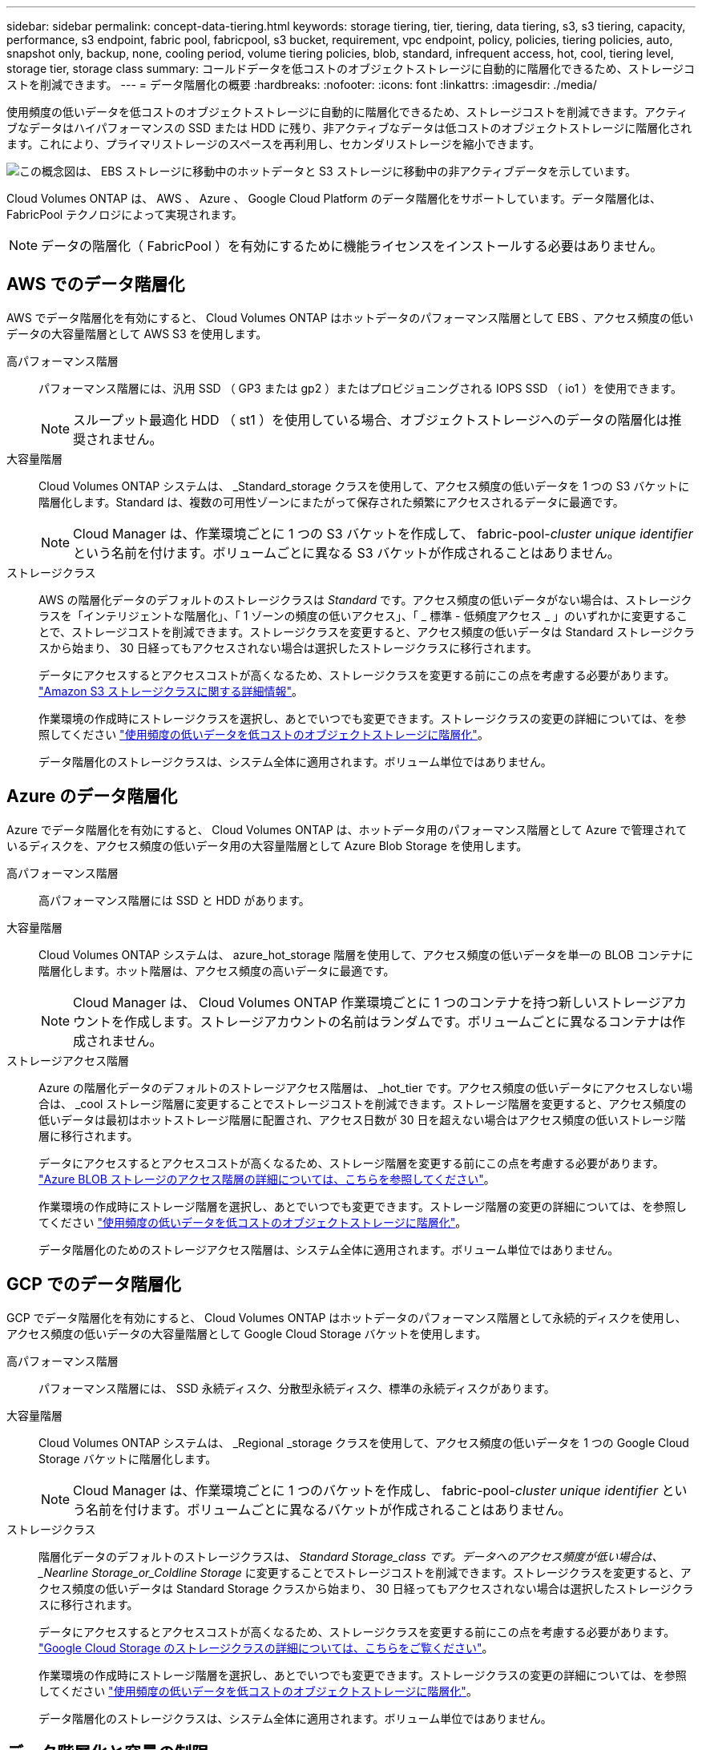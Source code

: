 ---
sidebar: sidebar 
permalink: concept-data-tiering.html 
keywords: storage tiering, tier, tiering, data tiering, s3, s3 tiering, capacity, performance, s3 endpoint, fabric pool, fabricpool, s3 bucket, requirement, vpc endpoint, policy, policies, tiering policies, auto, snapshot only, backup, none, cooling period, volume tiering policies, blob, standard, infrequent access, hot, cool, tiering level, storage tier, storage class 
summary: コールドデータを低コストのオブジェクトストレージに自動的に階層化できるため、ストレージコストを削減できます。 
---
= データ階層化の概要
:hardbreaks:
:nofooter: 
:icons: font
:linkattrs: 
:imagesdir: ./media/


[role="lead"]
使用頻度の低いデータを低コストのオブジェクトストレージに自動的に階層化できるため、ストレージコストを削減できます。アクティブなデータはハイパフォーマンスの SSD または HDD に残り、非アクティブなデータは低コストのオブジェクトストレージに階層化されます。これにより、プライマリストレージのスペースを再利用し、セカンダリストレージを縮小できます。

image:diagram_data_tiering.png["この概念図は、 EBS ストレージに移動中のホットデータと S3 ストレージに移動中の非アクティブデータを示しています。"]

Cloud Volumes ONTAP は、 AWS 、 Azure 、 Google Cloud Platform のデータ階層化をサポートしています。データ階層化は、 FabricPool テクノロジによって実現されます。


NOTE: データの階層化（ FabricPool ）を有効にするために機能ライセンスをインストールする必要はありません。



== AWS でのデータ階層化

AWS でデータ階層化を有効にすると、 Cloud Volumes ONTAP はホットデータのパフォーマンス階層として EBS 、アクセス頻度の低いデータの大容量階層として AWS S3 を使用します。

高パフォーマンス階層:: パフォーマンス階層には、汎用 SSD （ GP3 または gp2 ）またはプロビジョニングされる IOPS SSD （ io1 ）を使用できます。
+
--

NOTE: スループット最適化 HDD （ st1 ）を使用している場合、オブジェクトストレージへのデータの階層化は推奨されません。

--
大容量階層:: Cloud Volumes ONTAP システムは、 _Standard_storage クラスを使用して、アクセス頻度の低いデータを 1 つの S3 バケットに階層化します。Standard は、複数の可用性ゾーンにまたがって保存された頻繁にアクセスされるデータに最適です。
+
--

NOTE: Cloud Manager は、作業環境ごとに 1 つの S3 バケットを作成して、 fabric-pool-_cluster unique identifier_ という名前を付けます。ボリュームごとに異なる S3 バケットが作成されることはありません。

--
ストレージクラス:: AWS の階層化データのデフォルトのストレージクラスは _Standard_ です。アクセス頻度の低いデータがない場合は、ストレージクラスを「インテリジェントな階層化」、「 1 ゾーンの頻度の低いアクセス」、「 _ 標準 - 低頻度アクセス _ 」のいずれかに変更することで、ストレージコストを削減できます。ストレージクラスを変更すると、アクセス頻度の低いデータは Standard ストレージクラスから始まり、 30 日経ってもアクセスされない場合は選択したストレージクラスに移行されます。
+
--
データにアクセスするとアクセスコストが高くなるため、ストレージクラスを変更する前にこの点を考慮する必要があります。 https://aws.amazon.com/s3/storage-classes["Amazon S3 ストレージクラスに関する詳細情報"^]。

作業環境の作成時にストレージクラスを選択し、あとでいつでも変更できます。ストレージクラスの変更の詳細については、を参照してください link:task-tiering.html["使用頻度の低いデータを低コストのオブジェクトストレージに階層化"]。

データ階層化のストレージクラスは、システム全体に適用されます。ボリューム単位ではありません。

--




== Azure のデータ階層化

Azure でデータ階層化を有効にすると、 Cloud Volumes ONTAP は、ホットデータ用のパフォーマンス階層として Azure で管理されているディスクを、アクセス頻度の低いデータ用の大容量階層として Azure Blob Storage を使用します。

高パフォーマンス階層:: 高パフォーマンス階層には SSD と HDD があります。
大容量階層:: Cloud Volumes ONTAP システムは、 azure_hot_storage 階層を使用して、アクセス頻度の低いデータを単一の BLOB コンテナに階層化します。ホット階層は、アクセス頻度の高いデータに最適です。
+
--

NOTE: Cloud Manager は、 Cloud Volumes ONTAP 作業環境ごとに 1 つのコンテナを持つ新しいストレージアカウントを作成します。ストレージアカウントの名前はランダムです。ボリュームごとに異なるコンテナは作成されません。

--
ストレージアクセス階層:: Azure の階層化データのデフォルトのストレージアクセス階層は、 _hot_tier です。アクセス頻度の低いデータにアクセスしない場合は、 _cool ストレージ階層に変更することでストレージコストを削減できます。ストレージ階層を変更すると、アクセス頻度の低いデータは最初はホットストレージ階層に配置され、アクセス日数が 30 日を超えない場合はアクセス頻度の低いストレージ階層に移行されます。
+
--
データにアクセスするとアクセスコストが高くなるため、ストレージ階層を変更する前にこの点を考慮する必要があります。 https://docs.microsoft.com/en-us/azure/storage/blobs/storage-blob-storage-tiers["Azure BLOB ストレージのアクセス階層の詳細については、こちらを参照してください"^]。

作業環境の作成時にストレージ階層を選択し、あとでいつでも変更できます。ストレージ階層の変更の詳細については、を参照してください link:task-tiering.html["使用頻度の低いデータを低コストのオブジェクトストレージに階層化"]。

データ階層化のためのストレージアクセス階層は、システム全体に適用されます。ボリューム単位ではありません。

--




== GCP でのデータ階層化

GCP でデータ階層化を有効にすると、 Cloud Volumes ONTAP はホットデータのパフォーマンス階層として永続的ディスクを使用し、アクセス頻度の低いデータの大容量階層として Google Cloud Storage バケットを使用します。

高パフォーマンス階層:: パフォーマンス階層には、 SSD 永続ディスク、分散型永続ディスク、標準の永続ディスクがあります。
大容量階層:: Cloud Volumes ONTAP システムは、 _Regional _storage クラスを使用して、アクセス頻度の低いデータを 1 つの Google Cloud Storage バケットに階層化します。
+
--

NOTE: Cloud Manager は、作業環境ごとに 1 つのバケットを作成し、 fabric-pool-_cluster unique identifier_ という名前を付けます。ボリュームごとに異なるバケットが作成されることはありません。

--
ストレージクラス:: 階層化データのデフォルトのストレージクラスは、 _Standard Storage_class です。データへのアクセス頻度が低い場合は、 _Nearline Storage_or_Coldline Storage_ に変更することでストレージコストを削減できます。ストレージクラスを変更すると、アクセス頻度の低いデータは Standard Storage クラスから始まり、 30 日経ってもアクセスされない場合は選択したストレージクラスに移行されます。
+
--
データにアクセスするとアクセスコストが高くなるため、ストレージクラスを変更する前にこの点を考慮する必要があります。 https://cloud.google.com/storage/docs/storage-classes["Google Cloud Storage のストレージクラスの詳細については、こちらをご覧ください"^]。

作業環境の作成時にストレージ階層を選択し、あとでいつでも変更できます。ストレージクラスの変更の詳細については、を参照してください link:task-tiering.html["使用頻度の低いデータを低コストのオブジェクトストレージに階層化"]。

データ階層化のストレージクラスは、システム全体に適用されます。ボリューム単位ではありません。

--




== データ階層化と容量の制限

データの階層化を有効にしても、システムの容量制限は変わりません。この制限は、パフォーマンス階層と容量階層に分散されます。



== ボリューム階層化ポリシー

データ階層化を有効にするには、ボリュームの作成、変更、またはレプリケート時にボリューム階層化ポリシーを選択する必要があります。ボリュームごとに異なるポリシーを選択できます。

一部の階層化ポリシーには、最小冷却期間が関連付けられています。この期間は、データを「コールド」と見なして容量階層に移動するために、ボリューム内のユーザーデータを非アクティブのままにする必要がある時間を設定します。クーリング期間は、データがアグリゲートに書き込まれると開始されます。


TIP: 最小クーリング期間とデフォルトのアグリゲートしきい値を 50% に変更できます（詳細については後述します）。 http://docs.netapp.com/ontap-9/topic/com.netapp.doc.dot-mgng-stor-tier-fp/GUID-AD522711-01F9-4413-A254-929EAE871EBF.html["冷却期間を変更する方法について説明します"^] および http://docs.netapp.com/ontap-9/topic/com.netapp.doc.dot-mgng-stor-tier-fp/GUID-8FC4BFD5-F258-4AA6-9FCB-663D42D92CAA.html["しきい値を変更する方法について説明します"^]。

Cloud Manager では、ボリュームを作成または変更するときに、次のボリューム階層化ポリシーのいずれかを選択できます。

Snapshot のみ:: アグリゲートの容量が 50% に達すると、 Cloud Volumes ONTAP は、アクティブなファイルシステムに関連付けられていない Snapshot コピーのコールドユーザデータを容量階層に階層化します。冷却期間は約 2 日間です。
+
--
読み取りの場合、容量階層のコールドデータブロックはホットになり、パフォーマンス階層に移動されます。

--
すべて:: すべてのデータ（メタデータを除く）はすぐにコールドとしてマークされ、オブジェクトストレージにできるだけ早く階層化されます。ボリューム内の新しいブロックがコールドになるまで、 48 時間待つ必要はありません。「すべて」のポリシーが設定される前のボリュームにあるブロックは、コールドになるまで 48 時間かかります。
+
--
読み取られた場合、クラウド階層のコールドデータブロックはコールドのままで、パフォーマンス階層に書き戻されません。このポリシーは ONTAP 9.6 以降で使用できます。

--
自動:: アグリゲートの容量が 50% に達すると、 Cloud Volumes ONTAP はボリューム内のコールドデータブロックを容量階層に階層化します。コールドデータには、 Snapshot コピーだけでなく、アクティブなファイルシステムのコールドユーザデータも含まれます。冷却期間は約 31 日です。
+
--
このポリシーは、 Cloud Volumes ONTAP 9.4 以降でサポートされます。

ランダム読み取りで読み取りを行うと、容量階層のコールドデータブロックがホットになり、パフォーマンス階層に移動します。インデックススキャンやアンチウイルススキャンに関連するようなシーケンシャルリードで読み取られた場合、コールドデータブロックはコールド状態を維持し、パフォーマンス階層には移動しません。

--
なし:: ボリュームのデータをパフォーマンス階層に保持し、容量階層に移動できないようにします。


ボリュームをレプリケートする場合、データをオブジェクトストレージに階層化するかどうかを選択できます。このように設定すると、 Cloud Manager は * Backup * ポリシーをデータ保護ボリュームに適用します。Cloud Volumes ONTAP 9.6 以降では、「 * all * 」階層化ポリシーがバックアップポリシーに置き換えられます。



=== Cloud Volumes ONTAP をオフにすると、冷却期間に影響します

データブロックはクーリングスキャンによって冷却されます。このプロセスでは、使用されていないブロックのブロック温度が次の低い値に移動（冷却）されます。デフォルトのクーリング時間は、ボリューム階層化ポリシーによって異なります。

* 自動： 31 日
* Snapshot のみ： 2 日


冷却スキャンが機能するためには、 Cloud Volumes ONTAP が実行されている必要があります。Cloud Volumes ONTAP をオフにすると、冷却も停止します。その結果、冷却時間が長くなります。


TIP: Cloud Volumes ONTAP をオフにすると、システムを再起動するまで各ブロックの温度が維持されます。たとえば、システムの電源をオフにしたときにブロックの温度が 5 であっても、システムの電源をオンにしたときの温度は 5 のままです。



== データ階層化の設定

手順およびサポートされている構成の一覧については、を参照してください link:task-tiering.html["使用頻度の低いデータを低コストのオブジェクトストレージに階層化"]。
